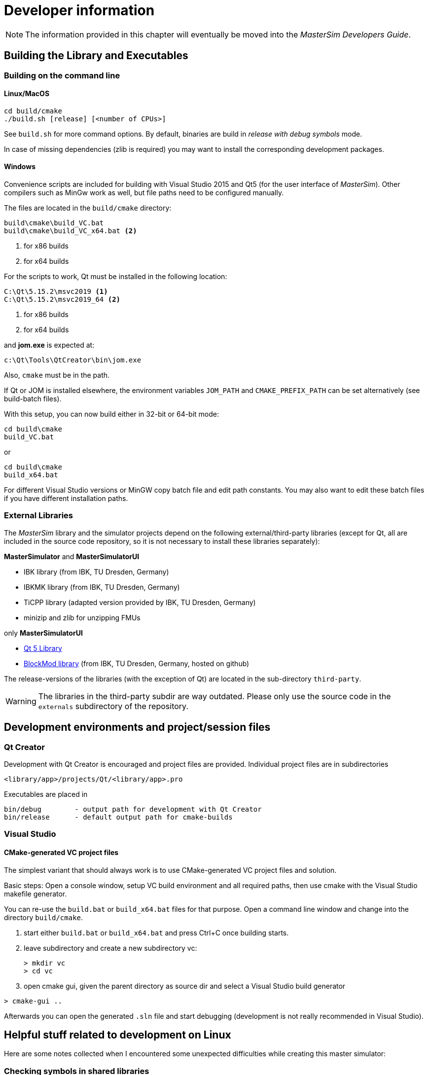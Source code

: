 = Developer information

[NOTE]
====
The information provided in this chapter will eventually be moved into the _MasterSim Developers Guide_.
====

== Building the Library and Executables

=== Building on the command line

==== Linux/MacOS

[source,bash]
-----
cd build/cmake
./build.sh [release] [<number of CPUs>]
-----

See `build.sh` for more command options. By default, binaries are build in _release with debug symbols_ mode.

In case of missing dependencies (zlib is required) you may want to install the corresponding development packages.

==== Windows
Convenience scripts are included for building with Visual Studio 2015 and Qt5 (for the user interface of _MasterSim_). Other compilers such as MinGw work as well, but file paths need to be configured manually.

The files are located in the `build/cmake` directory:

-----
build\cmake\build_VC.bat
build\cmake\build_VC_x64.bat <2>
-----
<1> for x86 builds
<2> for x64 builds

For the scripts to work, Qt must be installed in the following location:

-----
C:\Qt\5.15.2\msvc2019 <1>
C:\Qt\5.15.2\msvc2019_64 <2>
-----
<1> for x86 builds
<2> for x64 builds

and **jom.exe** is expected at:

-----
c:\Qt\Tools\QtCreator\bin\jom.exe
-----

Also, `cmake` must be in the path. 

If Qt or JOM is installed elsewhere, the environment variables `JOM_PATH` and `CMAKE_PREFIX_PATH` can be set alternatively (see build-batch files).

With this setup, you can now build either in 32-bit or 64-bit mode:

[source,batch]
-----
cd build\cmake
build_VC.bat
-----

or

[source,batch]
-----
cd build\cmake
build_x64.bat
-----

For different Visual Studio versions or MinGW copy batch file and edit path constants. You may also want to edit these batch files if you have different installation paths.

=== External Libraries

The _MasterSim_ library and the simulator projects depend on the following external/third-party libraries (except for Qt, all are included in the source code repository, so it is not necessary to install these libraries separately):

**MasterSimulator** and **MasterSimulatorUI**

- IBK library (from IBK, TU Dresden, Germany)
- IBKMK library (from IBK, TU Dresden, Germany)
- TiCPP library (adapted version provided by IBK, TU Dresden, Germany)
- minizip and zlib for unzipping FMUs

only **MasterSimulatorUI**

- https://www.qt.io/developers[Qt 5 Library]
- https://github.com/ghorwin/BlockMod[BlockMod library] (from IBK, TU Dresden, Germany, hosted on github)

The release-versions of the libraries (with the exception of Qt) are located in the sub-directory `third-party`.

WARNING: The libraries in the third-party subdir are way outdated. Please only use the source code in the `externals` subdirectory of the repository.



== Development environments and project/session files

=== Qt Creator

Development with Qt Creator is encouraged and project files are provided. Individual project files are in subdirectories 

    <library/app>/projects/Qt/<library/app>.pro
    
Executables are placed in 

    bin/debug        - output path for development with Qt Creator
    bin/release      - default output path for cmake-builds

=== Visual Studio

==== CMake-generated VC project files
The simplest variant that should always work is to use CMake-generated VC project files and solution.

Basic steps: Open a console window, setup VC build environment and all required paths, then use cmake with the Visual Studio makefile generator.

You can re-use the `build.bat` or `build_x64.bat` files for that purpose. Open a command line window and change into the directory `build/cmake`.

. start either  `build.bat` or `build_x64.bat` and press Ctrl+C once building starts.
. leave subdirectory and create a new subdirectory vc:
+
[source,batch]
-----
> mkdir vc
> cd vc
-----

. open cmake gui, given the parent directory as source dir and select a Visual Studio build generator


[source,batch]
-----
> cmake-gui ..
-----

Afterwards you can open the generated `.sln` file and start debugging (development is not really recommended in Visual Studio).

== Helpful stuff related to development on Linux 

Here are some notes collected when I encountered some unexpected difficulties while creating this master simulator:

=== Checking symbols in shared libraries

[source,bash]
----
objdump -t <shared_library>
nm [-CD] <shared library>
----
    
To get all fmi2  functions

[source,bash]
----
objdump -t <shared_library> | grep fmi2
----

== Debugging MasterSim and FMUs

=== Background on shared library handling on Linux

_MasterSimulator_ can be built in Qt Creator in debug mode. By default the qmake projects will create shared libraries for all dependent libraries like IBK, BlockMod, TiCPP etc.

Slaves can also be built to link against their dependency as shared libraries. This happens, for example, when typical IBK-based projects are also built in debug mode. 

Now, since _MasterSim_ and FMU slaves are developed seperately, it is likely that the version of common libraries like IBK, BlockMod, IBKMK etc. differ. This then becomes a problem!

==== Dynamic linking against shared libraries and LD_LIBRARY_PATH

When launching _MasterSimulator_, it will search for dynamic libraries like `libIBK.so` using the environment variable `LD_LIBRARY_PATH`. Also, when the dynamic library of the slave is loaded, again its shared libraries need to be located. Their paths should also be present in `LD_LIBRARY_PATH`. However, if the path now includes two locations, each containing a _different_ version of the `libIBK.so`, the first one found is linked against _both_ _MasterSimulator_ and the slave library. Naturally, this will likely cause undesired behavior and usually result in segfaults.

The same problem may occur even if _MasterSimulator_ is linked statically against its libraries, yet two different FMU slaves are linked dynamically against different versions of the same library (e.g. DELPHIN against IBK 4.9.x and NANDRAD against IBK 5.0.x). Unless the commonly used library uses semantic versioning and stable APIs (for example, library versions with same major and minor version _always_ have identical memory layouts and compilation settings, and thus can be freely exchanged), one has to ensure that only one shared library is in use.

[CAUTION]
====
Rule of thumb: Avoid dynamic linking completely or use dynamic linking only for one library or the master.
==== 

Basically, one needs to ensure that only one set of shared libraries is being used. There are different options, depending on which part of the software you'd like to develop/debug.


### Developing/Debugging MasterSim

When developing MasterSim it is best to compile all FMUs to link statically against their dependencies:

- _MasterSim_ can be developed on Qt Creator in Debug mode and its dependent libraries as shared libs; `LD_LIBRARY_PATH` must hold the location of these libraries
- FMUs are created with CMake either in release, reldeb or debug mode, but statically linked in any case 


### Developing/Debugging FMUs

- _MasterSim_ should be compiled with CMake either in release, reldeb or debug mode, and statically linked against its libraries
- other FMUs should be linked statically
- the FMU to be developed can be opened in Qt Creator and linked dynamically against its dependent libraries; `LD_LIBRARY_PATH` must hold the location of these libraries


=== FMU Debugging Step-by-Step Guide

Assuming you develop the shared FMU library with Qt Creator, you can follow this procedure:

1. build your FMU either in debug mode or release-with-debug-symbols, you can use also an external build tool chain, for example cmake; you can also use an out-of-date version of the FMU library as it will be replaced later anyway
2. compose your FMU and zip it into the fmu archive (you need to do this only once)
3. create your msim test project
4. run _MasterSimulator_ once with the project; it will create the basic directory structure and extract the FMU library into the `project/fmus/xxx/binaries/linux64` directory

5. now copy the shared library built by Qt Creator into the directory and overwrite the .so file there
6. in Qt Creator, configure the debugging session by specifying _MasterSimulator_ as executable, setting the commandline to contain `/path/to/project.msim --skip-unzip` and set the LD_LIBRARY_PATH environment variable to point to the directory containing any shared libs the FMU links against.
7. Start debugging...



== Inside MasterSim

=== Data Types

In simulations with mixed FMUs (v1 and v2) data types should match. Also, the default type-headers are the same for both versions.

Intendet platform for this master is Desktop systems (32bit/64bit), therefore all data types seen by the master algorithms are mapped to:

* `fmi2Boolean` (`bool` in scalar interface functions)
* `int`
* `double`
* `std::string`


=== Connection Graph and Variable Mapping

Variables can be uniquely identified by 

    <slave-name>.<variable-name>
 
and a graph may be defined by:

    A.x1         B.u1
    A.d1         C.du1
    B.x1         C.u1
    B.x2         A.u2
    C.x1         A.u1

First colum are output variables, second column are connected input variables. x are of type real, d of type integer.

Each slave holds for each data type a vector of output values (bool, int, real/double, string).
The master also holds for each data type a vector of connection variables. 

A mapping of variables from local slave storage to global vector and from global vector to input is done with a mapping table for each data type individually: 

**Output mapping - Type Real**


[width="100%",options="header"]
|====================
| Slave | VariableName | global index | local index
|A      | x1       | 0 | 0
|B      | x1       | 1 | 0
|B      | x2       | 2 | 1
|C      | x1       | 3 | 0
|====================

The transfer from local to global data storage is then a simple algorithm:

    loop connectedVariableIndexes:
        copy(localArray[localIndex], globalArray[globalIndex])
        
In case of slave B the array connectedVariableIndexes will be [0, 1].

**Input mapping - Type Real**

For input variables a similar mapping exists. Each slave does not have an input variable cache, instead variables are set individually (see also Newton algorithm and Jacobian generation via DQ algorithm).


[width="100%",options="header"]
|====================
| Slave | VariableName | global index | local value reference
|B      | u1       | 0 | 55
|C      | u1       | 1 | 348432
|A      | u2       | 2 | 122
|A      | u1       | 3 | 321
|====================

Input and output mappings are combined into a single table RealVariableMappings.

**Note**: An output of a slave may be directly connected to any of its own input variables, for example:

    fmu1.var2   fmu1.var15

